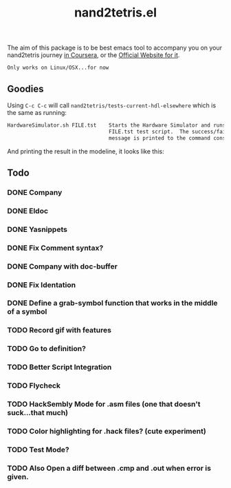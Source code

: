 #+TITLE: nand2tetris.el


The aim of this package is to be best emacs tool to accompany you on your
nand2tetris journey [[https://www.coursera.org/course/nand2tetris1][in Coursera]], or the [[http://www.nand2tetris.org][Official Website for it]].

 ~Only works on Linux/OSX...for now~ 

** Goodies

Using =C-c C-c= will call =nand2tetris/tests-current-hdl-elsewhere= which is the same as
running:

#+begin_src sh
    HardwareSimulator.sh FILE.tst    Starts the Hardware Simulator and runs the
                                     FILE.tst test script.  The success/failure
                                     message is printed to the command console.
#+end_src

And printing the result in the modeline, it looks like this:

[[file:img/test-current-hdl.png]]

 

** Todo
*** DONE Company
CLOSED: [2015-08-15 Sat 13:10]
*** DONE Eldoc
CLOSED: [2015-08-15 Sat 13:10]
*** DONE Yasnippets
CLOSED: [2015-08-15 Sat 13:10]
*** DONE Fix Comment syntax?
CLOSED: [2015-08-15 Sat 13:10]
*** DONE Company with doc-buffer
CLOSED: [2015-08-15 Sat 13:10]
*** DONE Fix Identation
CLOSED: [2015-08-15 Sat 13:10]
*** DONE Define a grab-symbol function that works in the middle of a symbol
CLOSED: [2015-08-15 Sat 13:10]
*** TODO Record gif with features
*** TODO Go to definition?
*** TODO Better Script Integration
*** TODO Flycheck
*** TODO HackSembly Mode for .asm files (one that doesn't suck...that much)
*** TODO Color highlighting for .hack files? (cute experiment)
*** TODO Test Mode?
*** TODO Also Open a diff between .cmp and .out when error is given.
